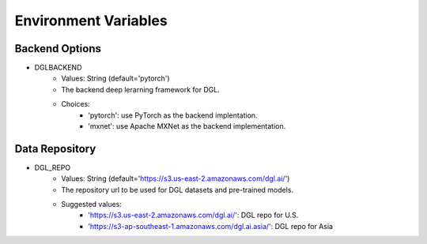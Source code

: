 Environment Variables
=====================

Backend Options
---------------
* DGLBACKEND
    * Values: String (default='pytorch')
    * The backend deep lerarning framework for DGL.
    * Choices:
        * 'pytorch': use PyTorch as the backend implentation.
        * 'mxnet': use Apache MXNet as the backend implementation.

Data Repository
---------------
* DGL_REPO
    * Values: String (default='https://s3.us-east-2.amazonaws.com/dgl.ai/')
    * The repository url to be used for DGL datasets and pre-trained models.
    * Suggested values:
        * 'https://s3.us-east-2.amazonaws.com/dgl.ai/': DGL repo for U.S.
        * 'https://s3-ap-southeast-1.amazonaws.com/dgl.ai.asia/': DGL repo for Asia
